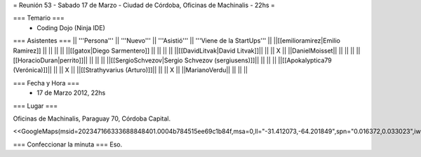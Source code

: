 = Reunión 53  - Sabado 17 de Marzo - Ciudad de Córdoba, Oficinas de Machinalis - 22hs =

=== Temario ===
 * Coding Dojo (Ninja IDE)



=== Asistentes ===
|| '''Persona''' || '''Nuevo''' || '''Asistió''' || '''Viene de la StartUps''' ||
||[[emilioramirez|Emilio Ramirez]] || ||  ||  ||
||[[gatox|Diego Sarmentero]] || ||  ||  ||
||[[DavidLitvak|David Litvak]]|| || || X ||
||DanielMoisset|| || || ||
||[[HoracioDuran|perrito]]|| || || ||
||[[SergioSchvezov|Sergio Schvezov (sergiusens)]]|| || || ||
||[[Apokalyptica79 (Verónica)]]|| || || X ||
||[[Strathyvarius (Arturo)]]|| || || X ||
||MarianoVerdu|| || || ||

=== Fecha y Hora ===
 * 17 de Marzo 2012, 22hs

=== Lugar ===

Oficinas de Machinalis,
Paraguay 70,
Córdoba Capital.

<<GoogleMaps(msid=202347166333688848401.0004b784515ee69c1b84f,msa=0,ll="-31.412073,-64.201849",spn="0.016372,0.033023",iwloc=0004b78851904f1396061,z=16)>>


=== Confeccionar la minuta ===
Eso.
